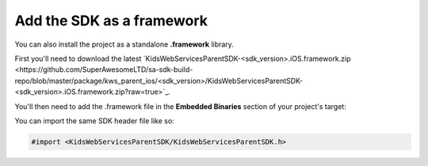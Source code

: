 Add the SDK as a framework
==========================

You can also install the project as a standalone **.framework** library.

First you'll need to download the latest `KidsWebServicesParentSDK-<sdk_version>.iOS.framework.zip <https://github.com/SuperAwesomeLTD/sa-sdk-build-repo/blob/master/package/kws_parent_ios/<sdk_version>/KidsWebServicesParentSDK-<sdk_version>.iOS.framework.zip?raw=true>`_.

You'll then need to add the .framework file in the **Embedded Binaries** section of your project's target:

.. image:: img/IMG_02_Setup_1.png

You can import the same SDK header file like so:

.. code-block:: c++

    #import <KidsWebServicesParentSDK/KidsWebServicesParentSDK.h>

